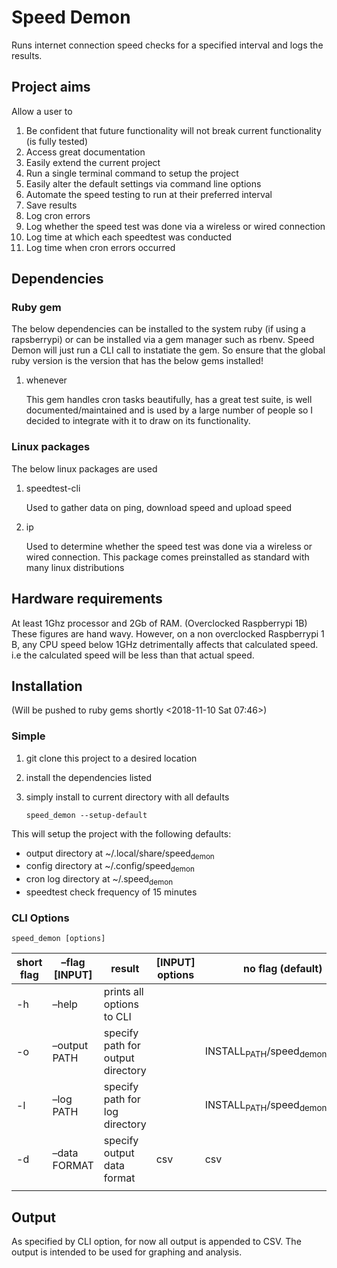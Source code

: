 * Speed Demon
Runs internet connection speed checks for a specified interval and logs the results.

** Project aims
Allow a user to
1. Be confident that future functionality will not break current functionality (is fully tested)
2. Access great documentation
3. Easily extend the current project
4. Run a single terminal command to setup the project
5. Easily alter the default settings via command line options
6. Automate the speed testing to run at their preferred interval
7. Save results
8. Log cron errors
9. Log whether the speed test was done via a wireless or wired connection
10. Log time at which each speedtest was conducted
11. Log time when cron errors occurred

** Dependencies
*** Ruby gem
    The below dependencies can be installed to the system ruby (if using a rapsberrypi) or can be installed via a gem manager such as rbenv. Speed Demon will just run a CLI call to instatiate the gem. So ensure that the global ruby version is the version that has the below gems installed! 
**** whenever
     This gem handles cron tasks beautifully, has a great test suite, is well documented/maintained and is used by a large number of people so I decided to integrate with it to draw on its functionality.
*** Linux packages
The below linux packages are used 
**** speedtest-cli
Used to gather data on ping, download speed and upload speed
**** ip
Used to determine whether the speed test was done via a wireless or wired connection. This package comes preinstalled as standard with many linux distributions
** Hardware requirements
At least 1Ghz processor and 2Gb of RAM. (Overclocked Raspberrypi 1B)
These figures are hand wavy. 
However, on a non overclocked Raspberrypi 1 B, any CPU speed below 1GHz detrimentally affects that calculated speed. 
i.e the calculated speed will be less than that actual speed.

** Installation
(Will be pushed to ruby gems shortly <2018-11-10 Sat 07:46>)
*** Simple
1. git clone this project to a desired location
2. install the dependencies listed
3. simply install to current directory with all defaults
   : speed_demon --setup-default

This will setup the project with the following defaults:
- output directory at ~/.local/share/speed_demon
- config directory at ~/.config/speed_demon
- cron log directory at ~/.speed_demon
- speedtest check frequency of 15 minutes


*** CLI Options
: speed_demon [options]

|------------+----------------+-----------------------------------+-----------------+---------------------------------|
| short flag | --flag [INPUT] | result                            | [INPUT] options | no flag (default)               |
|------------+----------------+-----------------------------------+-----------------+---------------------------------|
| -h         | --help         | prints all options to CLI         |                 |                                 |
| -o         | --output PATH  | specify path for output directory |                 | INSTALL_PATH/speed_demon/output |
| -l         | --log PATH     | specify path for log directory    |                 | INSTALL_PATH/speed_demon/log    |
| -d         | --data FORMAT  | specify output data format        | csv             | csv                             |
|            |                |                                   |                 |                                 |

** Output
As specified by CLI option, for now all output is appended to CSV. 
The output is intended to be used for graphing and analysis.

